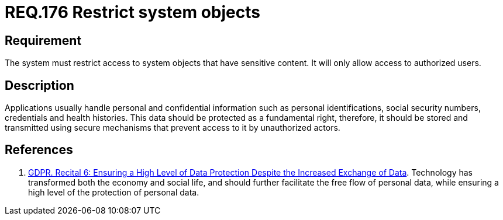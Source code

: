 :slug: rules/176/
:category: data
:description: This document details the security guidelines and requirements related to the organization's sensitive data. The purpose of this security requirement is to establish the importance of restricting access to sensitive information to authorized users only.
:keywords: Requirement, Security, Data, Authorization, Restriction, GDPR
:rules: yes

= REQ.176 Restrict system objects

== Requirement

The system must restrict access to system objects
that have sensitive content.
It will only allow access to authorized users.

== Description

Applications usually handle personal and confidential information
such as personal identifications, social security numbers,
credentials and health histories.
This data should be protected as a fundamental right,
therefore, it should be stored and transmitted using secure mechanisms that
prevent access to it by unauthorized actors.

== References

. [[r1]] link:https://gdpr-info.eu/recitals/no-2/[GDPR. Recital 6: Ensuring a High Level of Data Protection Despite
the Increased Exchange of Data].
Technology has transformed both the economy and social life,
and should further facilitate the free flow of personal data,
while ensuring a high level of the protection of personal data.
